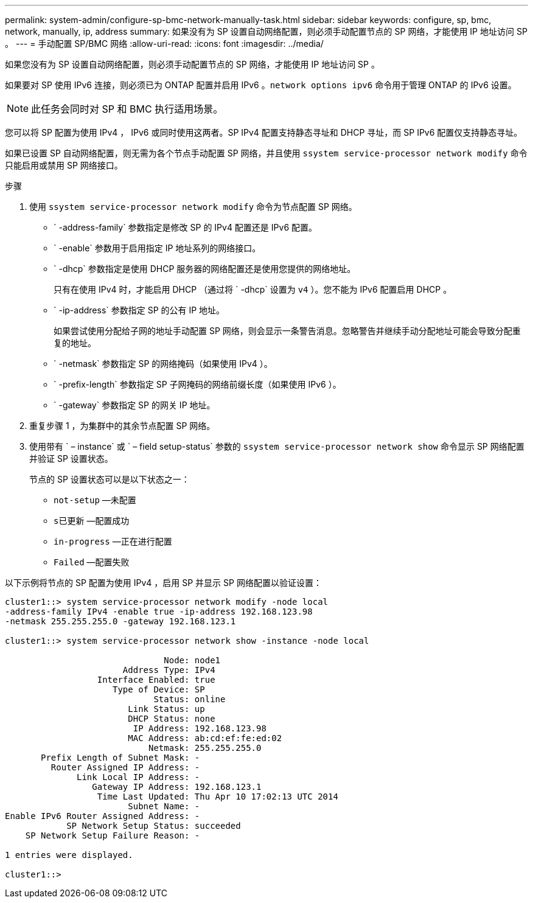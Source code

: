 ---
permalink: system-admin/configure-sp-bmc-network-manually-task.html 
sidebar: sidebar 
keywords: configure, sp, bmc, network, manually, ip, address 
summary: 如果没有为 SP 设置自动网络配置，则必须手动配置节点的 SP 网络，才能使用 IP 地址访问 SP 。 
---
= 手动配置 SP/BMC 网络
:allow-uri-read: 
:icons: font
:imagesdir: ../media/


[role="lead"]
如果您没有为 SP 设置自动网络配置，则必须手动配置节点的 SP 网络，才能使用 IP 地址访问 SP 。

如果要对 SP 使用 IPv6 连接，则必须已为 ONTAP 配置并启用 IPv6 。`network options ipv6` 命令用于管理 ONTAP 的 IPv6 设置。

[NOTE]
====
此任务会同时对 SP 和 BMC 执行适用场景。

====
您可以将 SP 配置为使用 IPv4 ， IPv6 或同时使用这两者。SP IPv4 配置支持静态寻址和 DHCP 寻址，而 SP IPv6 配置仅支持静态寻址。

如果已设置 SP 自动网络配置，则无需为各个节点手动配置 SP 网络，并且使用 `ssystem service-processor network modify` 命令只能启用或禁用 SP 网络接口。

.步骤
. 使用 `ssystem service-processor network modify` 命令为节点配置 SP 网络。
+
** ` -address-family` 参数指定是修改 SP 的 IPv4 配置还是 IPv6 配置。
** ` -enable` 参数用于启用指定 IP 地址系列的网络接口。
** ` -dhcp` 参数指定是使用 DHCP 服务器的网络配置还是使用您提供的网络地址。
+
只有在使用 IPv4 时，才能启用 DHCP （通过将 ` -dhcp` 设置为 `v4` ）。您不能为 IPv6 配置启用 DHCP 。

** ` -ip-address` 参数指定 SP 的公有 IP 地址。
+
如果尝试使用分配给子网的地址手动配置 SP 网络，则会显示一条警告消息。忽略警告并继续手动分配地址可能会导致分配重复的地址。

** ` -netmask` 参数指定 SP 的网络掩码（如果使用 IPv4 ）。
** ` -prefix-length` 参数指定 SP 子网掩码的网络前缀长度（如果使用 IPv6 ）。
** ` -gateway` 参数指定 SP 的网关 IP 地址。


. 重复步骤 1 ，为集群中的其余节点配置 SP 网络。
. 使用带有 ` – instance` 或 ` – field setup-status` 参数的 `ssystem service-processor network show` 命令显示 SP 网络配置并验证 SP 设置状态。
+
节点的 SP 设置状态可以是以下状态之一：

+
** `not-setup` —未配置
** `s已更新` —配置成功
** `in-progress` —正在进行配置
** `Failed` —配置失败




以下示例将节点的 SP 配置为使用 IPv4 ，启用 SP 并显示 SP 网络配置以验证设置：

[listing]
----

cluster1::> system service-processor network modify -node local
-address-family IPv4 -enable true -ip-address 192.168.123.98
-netmask 255.255.255.0 -gateway 192.168.123.1

cluster1::> system service-processor network show -instance -node local

                               Node: node1
                       Address Type: IPv4
                  Interface Enabled: true
                     Type of Device: SP
                             Status: online
                        Link Status: up
                        DHCP Status: none
                         IP Address: 192.168.123.98
                        MAC Address: ab:cd:ef:fe:ed:02
                            Netmask: 255.255.255.0
       Prefix Length of Subnet Mask: -
         Router Assigned IP Address: -
              Link Local IP Address: -
                 Gateway IP Address: 192.168.123.1
                  Time Last Updated: Thu Apr 10 17:02:13 UTC 2014
                        Subnet Name: -
Enable IPv6 Router Assigned Address: -
            SP Network Setup Status: succeeded
    SP Network Setup Failure Reason: -

1 entries were displayed.

cluster1::>
----